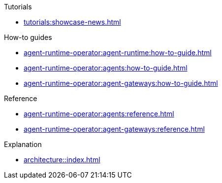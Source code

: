 .Tutorials
** xref:tutorials:showcase-news.adoc[]

.How-to guides
* xref:agent-runtime-operator:agent-runtime:how-to-guide.adoc[]
* xref:agent-runtime-operator:agents:how-to-guide.adoc[]
* xref:agent-runtime-operator:agent-gateways:how-to-guide.adoc[]

.Reference
* xref:agent-runtime-operator:agents:reference.adoc[]
* xref:agent-runtime-operator:agent-gateways:reference.adoc[]

.Explanation
** xref:architecture::index.adoc[]

